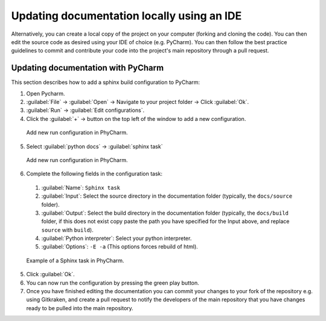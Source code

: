 Updating documentation locally using an IDE
===========================================
Alternatively, you can create a local copy of the project on your computer (forking and cloning the code). You can then edit the source code as desired using your IDE of choice (e.g. PyCharm). You can then follow the best practice guidelines to commit and contribute your code into the project's main repository through a pull request.


Updating documentation with PyCharm
-----------------------------------
This section describes how to add a sphinx build configuration to PyCharm:

1. Open Pycharm.

2. :guilabel:`File` →  :guilabel:`Open` → Navigate to your project folder -> Click :guilabel:`Ok`.

3. :guilabel:`Run` → :guilabel:`Edit configurations`.

4. Click the :guilabel:`+` → button on the top left of the window to add a new configuration.

  .. figure:: pycharm_edit_configurations.png
    :width: 300
    :class: with-shadow
    :align: center
    :figclass: align-center

    Add new run configuration in PhyCharm.

5. Select :guilabel:`python docs` → :guilabel:`sphinx task`

  .. figure:: pycharm_add_sphinx_task.png
    :width: 300
    :class: with-shadow
    :align: center
    :figclass: align-center

    Add new run configuration in PhyCharm.

6. Complete the following fields in the configuration task:

  1. :guilabel:`Name`: ``Sphinx task``

  2. :guilabel:`Input`: Select the source directory in the documentation folder (typically, the ``docs/source`` folder).

  3. :guilabel:`Output`: Select the build directory in the documentation folder (typically, the ``docs/build`` folder, if this does not exist copy paste the path you have specified for the Input above, and replace ``source`` with ``build``).

  4. :guilabel:`Python interpreter`: Select your python interpreter.

  5. :guilabel:`Options`: ``-E -a`` (This options forces rebuild of html).

  .. figure:: pycharm_final_sphinx_configuration.png
    :width: 700
    :class: with-shadow
    :align: center
    :figclass: align-center

    Example of a Sphinx task in PhyCharm.

5. Click :guilabel:`Ok`.
6. You can now run the configuration by pressing the green play button.
7. Once you have finished editing the documentation you can commit your changes to your fork of the repository e.g. using Gitkraken, and create a pull request to notify the developers of the main repository that you have changes ready to be pulled into the main repository.

.. seealso::

  Note that Python provides a markdown plugin that allows for dynamic previewing of markdown files as shown in the figure below:

  .. figure:: pycharm_dynamic_markdown_preview.png
    :width: 700
    :class: with-shadow
    :align: center
    :figclass: align-center

    PyCharm Markdown preview plugin.

  .. warning::
    On occasion, a bug in the extension results very high CPU usage, slowing down the performance of PyCharm. To address this issue, you need to close any open Markdown files and restart PyCharm. Alternatively, you can disable the Markdown plugin.
